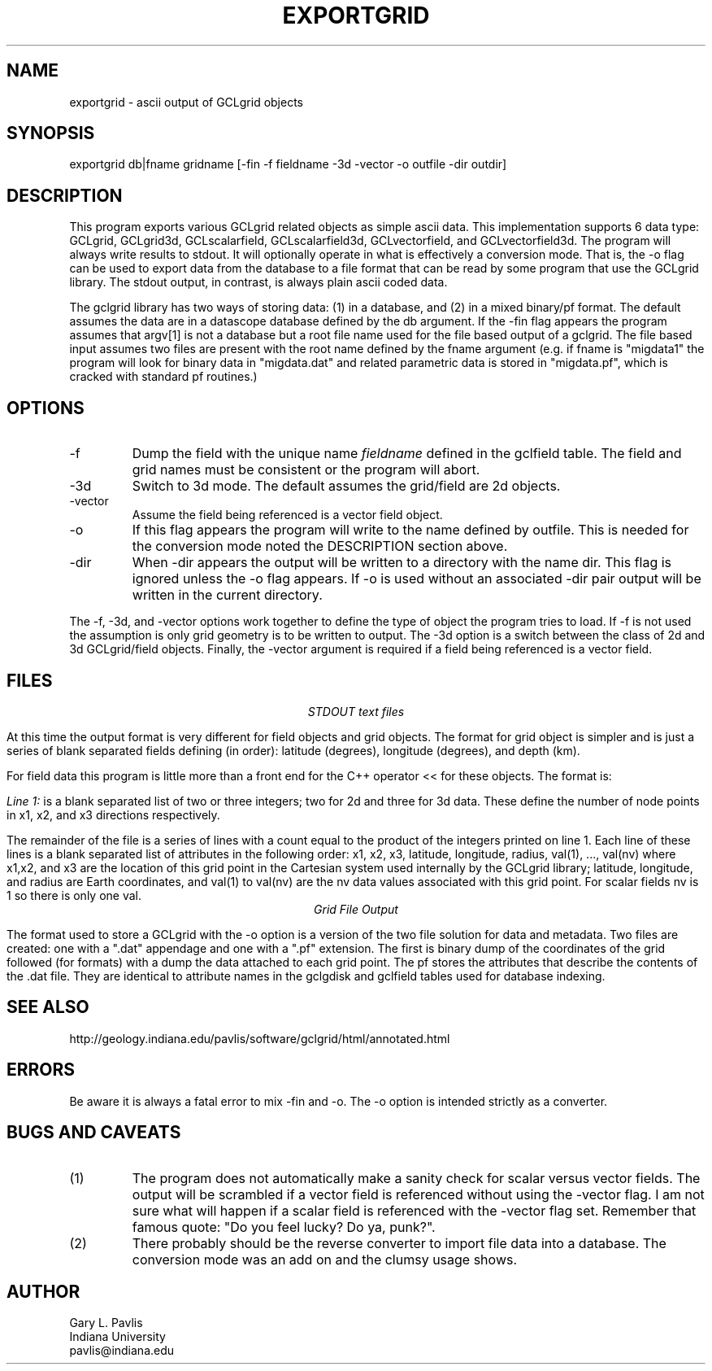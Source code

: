 .TH EXPORTGRID 1 "$Date: 2009/06/19 12:30:38 $"
.SH NAME
exportgrid - ascii output of GCLgrid objects
.SH SYNOPSIS
.nf
exportgrid db|fname gridname [-fin -f fieldname -3d -vector -o outfile -dir outdir] 
.fi
.SH DESCRIPTION
.LP
This program exports various 
GCLgrid related objects as simple ascii data.  This implementation supports
6 data type:  GCLgrid, GCLgrid3d, GCLscalarfield, GCLscalarfield3d,
GCLvectorfield, and GCLvectorfield3d.  
The program will always write results to stdout.  It will optionally operate 
in what is effectively a conversion mode.   That is, the -o flag can be used
to export data from the database to a file format that can be read by some program
that use the GCLgrid library.   The stdout output, in contrast, is always plain
ascii coded data.
.LP
The gclgrid library has two ways of storing data:  (1) in a database, and (2) in 
a mixed binary/pf format.   The default assumes the data are in a datascope 
database defined by the db argument.  
If the -fin flag appears the program assumes that argv[1]
is not a database but a root file name used for the file based output of a gclgrid.
The file based input assumes two files are present with the root name defined by the fname
argument (e.g. if fname is "migdata1" the program will look for binary data in "migdata.dat"
and related parametric data is stored in "migdata.pf", which is cracked with standard pf 
routines.)  
.SH OPTIONS
.IP -f
Dump the field with the unique name \fIfieldname\fR defined in the gclfield
table.  The field and grid names must be consistent or the program will
abort.
.IP -3d
Switch to 3d mode.  The default assumes the grid/field are 2d objects.
.IP -vector
Assume the field being referenced is a vector field object.  
.IP -o
If this flag appears the program will write to the name defined by outfile. 
This is needed for the conversion mode noted the DESCRIPTION section above.
.IP -dir
When -dir appears the output will be written to a directory with the name dir.
This flag is ignored unless the -o flag appears. If -o is used without an
associated -dir pair output will be written in the current directory.  
.LP
The -f, -3d, and -vector options work together to define the type of 
object the program tries to load.  If -f is not used the assumption is
only grid geometry is to be written to output.  The -3d option is a
switch between the class of 2d and 3d GCLgrid/field objects. Finally,
the -vector argument is required if a field being referenced is a 
vector field. 
.SH FILES
.ce
\fISTDOUT text files\fR
.LP
At this time the output format is very different for field objects
and grid objects.  The format for grid object is simpler and is just a series
of blank separated fields defining (in order):  latitude (degrees),
longitude (degrees), and depth (km).  
.LP
For field data this program is little more than a front end for
the C++ operator << for these objects.  The format is:
.LP
\fILine 1:\fR  is a blank separated list of two or three integers; 
two for 2d and three for 3d data.  These define the number of node
points in x1, x2, and x3 directions respectively.  
.LP
The remainder of the file is a series of lines with a count equal to 
the product of the integers printed on line 1.  Each line of these
lines is a blank separated list of attributes in the following order:
x1, x2, x3, latitude, longitude, radius, val(1), ..., val(nv)
where x1,x2, and x3 are the location of this grid point in the 
Cartesian system used internally by the GCLgrid library; 
latitude, longitude, and radius are Earth coordinates, and 
val(1) to val(nv) are the nv data values associated with this 
grid point.  For scalar fields nv is 1 so there is only one val.  
.ce
\fIGrid File Output\fR
.LP
The format used to store a GCLgrid with the -o option is a version of
the two file solution for data and metadata.  Two files are created:  one
with a ".dat" appendage and one with a ".pf" extension.   The first is 
binary dump of the coordinates of the grid followed (for formats) with a 
dump the data attached to each grid point.   The pf stores the attributes
that describe the contents of the .dat file.   They are identical to 
attribute names in the gclgdisk and gclfield tables used for database
indexing.
.SH "SEE ALSO"
.nf
http://geology.indiana.edu/pavlis/software/gclgrid/html/annotated.html
.fi
.SH ERRORS
.LP
Be aware it is always a fatal error to mix -fin and -o.   The -o option 
is intended strictly as a converter.
.SH "BUGS AND CAVEATS"
.IP (1)
The program does not automatically make a sanity check for scalar versus
vector fields.  The output will be scrambled if a vector field is referenced
without using the -vector flag.  I am not sure what will happen if a 
scalar field is referenced with the -vector flag set.  
Remember that famous quote:  "Do you feel lucky?  Do ya, punk?".
.IP (2)
There probably should be the reverse converter to import file data into a database.
The conversion mode was an add on and the clumsy usage shows.
.SH AUTHOR
.nf
Gary L. Pavlis
Indiana University
pavlis@indiana.edu
.fi
.\" $Id: exportgrid.1,v 1.2 2009/06/19 12:30:38 pavlis Exp $
